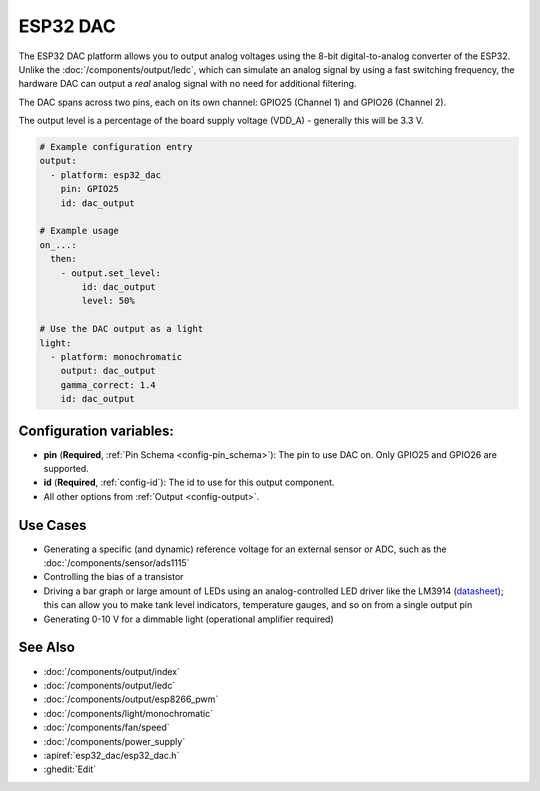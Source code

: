 ESP32 DAC
=========

.. seo::
    :description: Instructions for setting up ESP32 digital-to-analog converter.
    :image: dac.svg

The ESP32 DAC platform allows you to output analog voltages using the 8-bit digital-to-analog
converter of the ESP32. Unlike the :doc:`/components/output/ledc`, which can simulate an analog
signal by using a fast switching frequency, the hardware DAC can output a *real* analog signal with
no need for additional filtering.

The DAC spans across two pins, each on its own channel: GPIO25 (Channel 1) and GPIO26 (Channel 2).

The output level is a percentage of the board supply voltage (VDD_A) - generally this will be 3.3 V.


.. code-block:: yaml

    # Example configuration entry
    output:
      - platform: esp32_dac
        pin: GPIO25
        id: dac_output

    # Example usage
    on_...:
      then:
        - output.set_level:
            id: dac_output
            level: 50%
            
    # Use the DAC output as a light
    light:
      - platform: monochromatic
        output: dac_output
        gamma_correct: 1.4
        id: dac_output


Configuration variables:
------------------------

- **pin** (**Required**, :ref:`Pin Schema <config-pin_schema>`): The pin to use DAC on. Only GPIO25
  and GPIO26 are supported.
- **id** (**Required**, :ref:`config-id`): The id to use for this output component.
- All other options from :ref:`Output <config-output>`.

Use Cases
---------

- Generating a specific (and dynamic) reference voltage for an external sensor or ADC, such as the
  :doc:`/components/sensor/ads1115`
- Controlling the bias of a transistor
- Driving a bar graph or large amount of LEDs using an analog-controlled LED driver like the LM3914
  (`datasheet <https://www.ti.com/lit/ds/symlink/lm3914.pdf>`__); this can allow you to make tank
  level indicators, temperature gauges, and so on from a single output pin
- Generating 0-10 V for a dimmable light (operational amplifier required)

See Also
--------

- :doc:`/components/output/index`
- :doc:`/components/output/ledc`
- :doc:`/components/output/esp8266_pwm`
- :doc:`/components/light/monochromatic`
- :doc:`/components/fan/speed`
- :doc:`/components/power_supply`
- :apiref:`esp32_dac/esp32_dac.h`
- :ghedit:`Edit`
